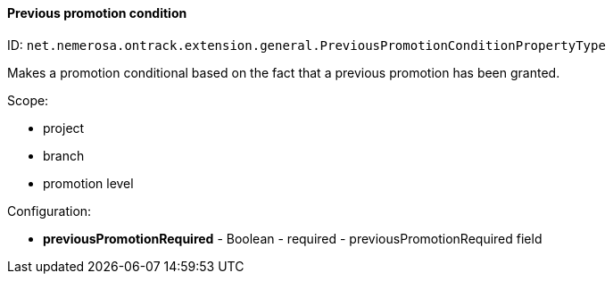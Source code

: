 [[property-net.nemerosa.ontrack.extension.general.PreviousPromotionConditionPropertyType]]
==== Previous promotion condition

ID: `net.nemerosa.ontrack.extension.general.PreviousPromotionConditionPropertyType`

Makes a promotion conditional based on the fact that a previous promotion has been granted.

Scope:

* project
* branch
* promotion level

Configuration:

* **previousPromotionRequired** - Boolean - required - previousPromotionRequired field

